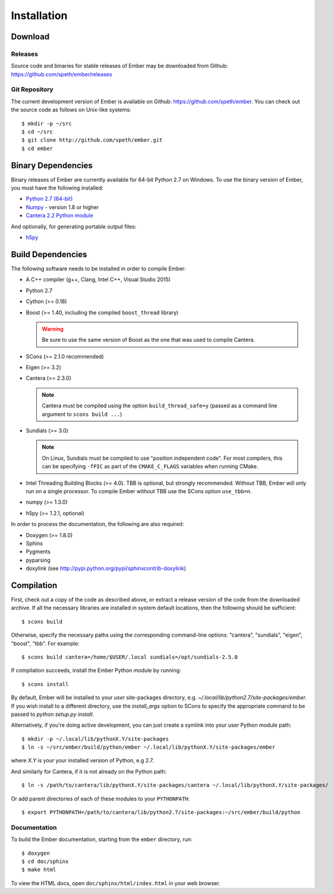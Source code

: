************
Installation
************

Download
========

Releases
--------

Source code and binaries for stable releases of Ember may be downloaded from
Github: `<https://github.com/speth/ember/releases>`_

Git Repository
--------------

The current development version of Ember is available on Github:
`<https://github.com/speth/ember>`_. You can check out the source code as
follows on Unix-like systems::

    $ mkdir -p ~/src
    $ cd ~/src
    $ git clone http://github.com/speth/ember.git
    $ cd ember


Binary Dependencies
===================

Binary releases of Ember are currently available for 64-bit Python 2.7 on
Windows. To use the binary version of Ember, you must have the following
installed:

* `Python 2.7 (64-bit) <https://www.python.org/downloads/>`_
* `Numpy <http://www.lfd.uci.edu/~gohlke/pythonlibs/#numpy>`_ - version 1.8 or higher
* `Cantera 2.2 Python module <https://github.com/Cantera/cantera/releases>`_

And optionally, for generating portable output files:

* `h5py <http://www.lfd.uci.edu/~gohlke/pythonlibs/#h5py>`_


Build Dependencies
==================

The following software needs to be installed in order to compile Ember:

* A C++ compiler (g++, Clang, Intel C++, Visual Studio 2015)
* Python 2.7
* Cython (>= 0.18)
* Boost (>= 1.40, including the compiled ``boost_thread`` library)

  .. warning::

     Be sure to use the same version of Boost as the one that was used to
     compile Cantera.

* SCons (>= 2.1.0 recommended)
* Eigen (>= 3.2)
* Cantera (>= 2.3.0)

  .. note::

     Cantera must be compiled using the option ``build_thread_safe=y``
     (passed as a command line argument to ``scons build ...``)

* Sundials (>= 3.0)

  .. note::

     On Linux, Sundials must be compiled to use "position independent
     code". For most compilers, this can be specifying ``-fPIC``
     as part of the ``CMAKE_C_FLAGS`` variables when running CMake.

* Intel Threading Building Blocks (>= 4.0). TBB is optional, but strongly
  recommended. Without TBB, Ember will only run on a single processor. To
  compile Ember without TBB use the SCons option ``use_tbb=n``.

* numpy (>= 1.3.0)

* h5py (>= 1.2.1, optional)

In order to process the documentation, the following are also required:

* Doxygen (>= 1.8.0)
* Sphinx
* Pygments
* pyparsing
* doxylink (see http://pypi.python.org/pypi/sphinxcontrib-doxylink)


Compilation
===========

First, check out a copy of the code as described above, or extract a release
version of the code from the downloaded archive. If all the necessary libraries
are installed in system   default locations, then the following should be
sufficient::

    $ scons build

Otherwise, specify the necessary paths using the corresponding command-line
options: "cantera", "sundials", "eigen", "boost", "tbb". For example::

    $ scons build cantera=/home/$USER/.local sundials=/opt/sundials-2.5.0

If compilation succeeds, install the Ember Python module by running::

    $ scons install

By default, Ember will be installed to your *user* site-packages directory, e.g.
`~/.local/lib/python2.7/site-packages/ember`. If you wish install to a different
directory, use the `install_args` option to SCons to specify the appropriate
command to be passed to `python setup.py install`.

Alternatively, if you're doing active development, you can just create a symlink
into your user Python module path::

    $ mkdir -p ~/.local/lib/pythonX.Y/site-packages
    $ ln -s ~/src/ember/build/python/ember ~/.local/lib/pythonX.Y/site-packages/ember

where *X.Y* is your your installed version of Python, e.g 2.7.

And similarly for Cantera, if it is not already on the Python path::

    $ ln -s /path/to/cantera/lib/pythonX.Y/site-packages/cantera ~/.local/lib/pythonX.Y/site-packages/

Or add parent directories of each of these modules to your ``PYTHONPATH``::

    $ export PYTHONPATH=/path/to/cantera/lib/python2.7/site-packages:~/src/ember/build/python


Documentation
-------------

To build the Ember documentation, starting from the ``ember`` directory, run::

    $ doxygen
    $ cd doc/sphinx
    $ make html

To view the HTML docs, open ``doc/sphinx/html/index.html`` in your web browser.
